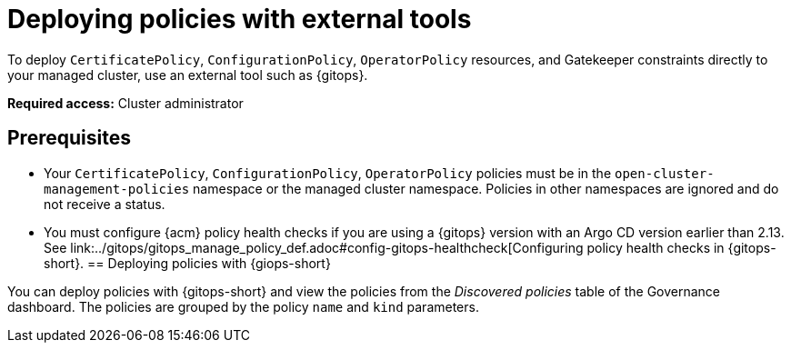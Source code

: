 [#deploy-pol-ext-tools]
= Deploying policies with external tools

To deploy `CertificatePolicy`, `ConfigurationPolicy`, `OperatorPolicy` resources, and Gatekeeper constraints directly to your managed cluster, use an external tool such as {gitops}.

*Required access:* Cluster administrator

[#pol-ext-tools-prereq]
== Prerequisites

* Your `CertificatePolicy`, `ConfigurationPolicy`, `OperatorPolicy` policies must be in the `open-cluster-management-policies` namespace or the managed cluster namespace. Policies in other namespaces are ignored and do not receive a status. 
* You must configure {acm} policy health checks if you are using a {gitops} version with an Argo CD version earlier than 2.13. See link:../gitops/gitops_manage_policy_def.adoc#config-gitops-healthcheck[Configuring policy health checks in {gitops-short}.
[#deploy-pol-gitops]
== Deploying policies with {giops-short} 

You can deploy policies with {gitops-short} and view the policies from the _Discovered policies_ table of the Governance dashboard. The policies are grouped by the policy `name` and `kind` parameters. 

//could we add steps for deploying the configuration policy example that you mention in the google doc? 